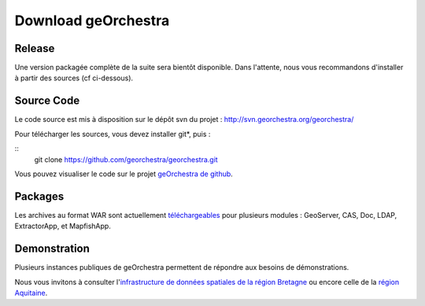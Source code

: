 .. _`georchestra.download.index`:

========================
Download geOrchestra
========================

Release
========

Une version packagée complète de la suite sera bientôt disponible.
Dans l'attente, nous vous recommandons d'installer à partir des sources (cf ci-dessous).

Source Code
============

Le code source est mis à disposition sur le dépôt svn du projet : http://svn.georchestra.org/georchestra/

Pour télécharger les sources, vous devez installer git*, puis :

::
  git clone https://github.com/georchestra/georchestra.git  

Vous pouvez visualiser le code sur le projet `geOrchestra de github <https://github.com/georchestra>`_.

Packages
=========

Les archives au format WAR sont actuellement `téléchargeables <http://applis-bretagne.fr/hudson/job/georchestra//>`_ pour plusieurs modules : GeoServer, CAS, Doc, LDAP, ExtractorApp, et MapfishApp.


Demonstration
===============

Plusieurs instances publiques de geOrchestra permettent de répondre aux besoins de démonstrations. 

Nous vous invitons à consulter l'`infrastructure de données spatiales de la région Bretagne <http://geobretagne.fr/accueil/>`_ ou encore celle de la `région Aquitaine <http://www.pigma.org/>`_.
